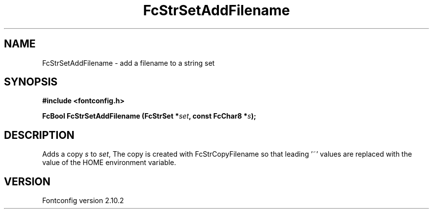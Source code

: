 .\" auto-generated by docbook2man-spec from docbook-utils package
.TH "FcStrSetAddFilename" "3" "26 11月 2012" "" ""
.SH NAME
FcStrSetAddFilename \- add a filename to a string set
.SH SYNOPSIS
.nf
\fB#include <fontconfig.h>
.sp
FcBool FcStrSetAddFilename (FcStrSet *\fIset\fB, const FcChar8 *\fIs\fB);
.fi\fR
.SH "DESCRIPTION"
.PP
Adds a copy \fIs\fR to \fIset\fR, The copy
is created with FcStrCopyFilename so that leading '~' values are replaced
with the value of the HOME environment variable.
.SH "VERSION"
.PP
Fontconfig version 2.10.2
